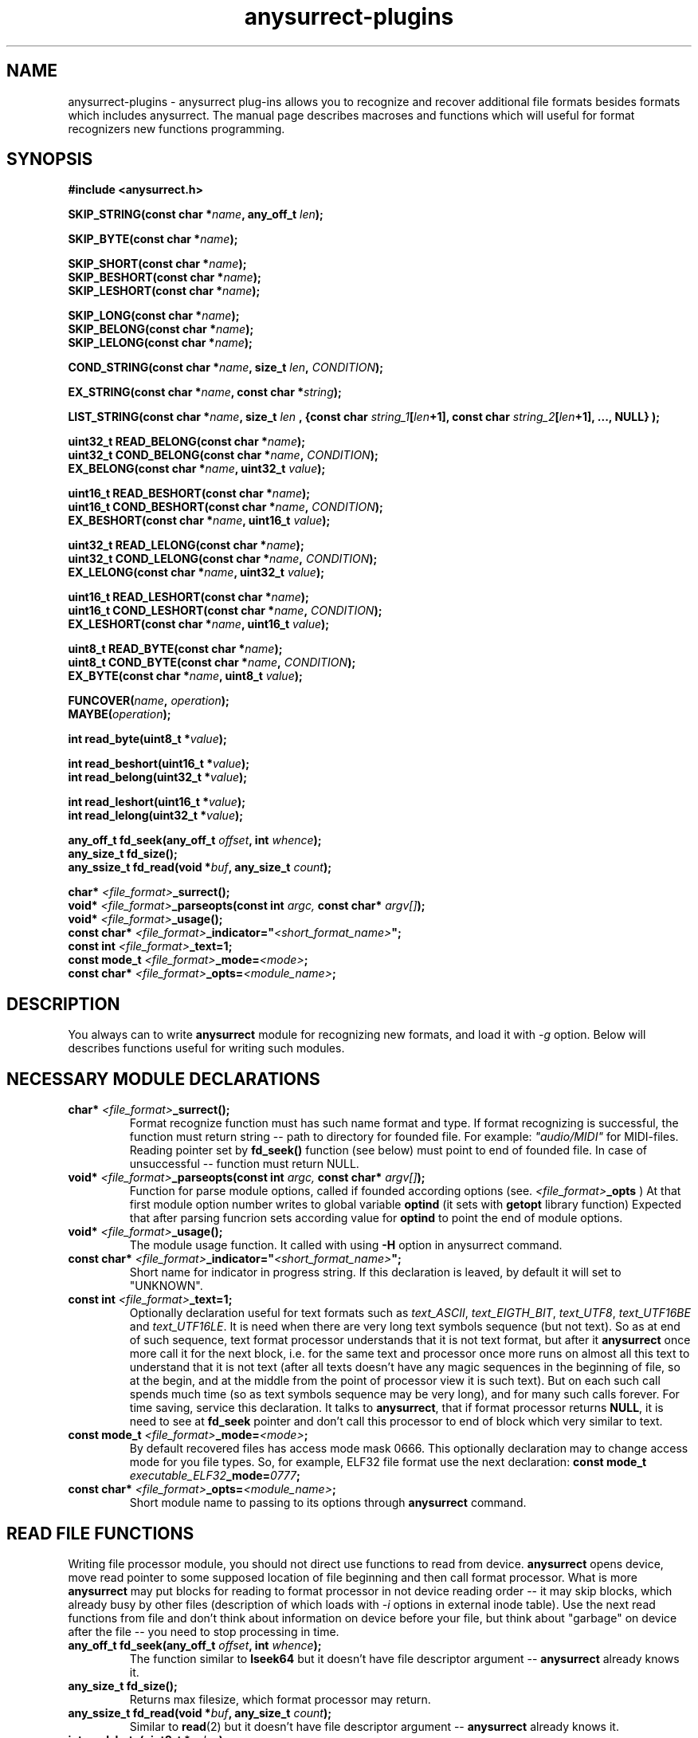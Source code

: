 .TH anysurrect-plugins 3 "27 July 2007" "Version 0.84.12"
.SH "NAME"
anysurrect-plugins \- anysurrect plug-ins allows you to recognize and
recover additional file formats besides formats which includes anysurrect.
The manual page describes macroses and functions which will useful for
format recognizers new functions programming.

.SH "SYNOPSIS"
.B #include <anysurrect.h>
.sp
.BI "SKIP_STRING(const char *" "name" ", any_off_t" " len" ");"
.sp
.BI "SKIP_BYTE(const char *" "name" ");"
.sp
.BI "SKIP_SHORT(const char *" "name" ");"
.br
.BI "SKIP_BESHORT(const char *" "name" ");"
.br
.BI "SKIP_LESHORT(const char *" "name" ");"
.sp
.BI "SKIP_LONG(const char *" "name" ");"
.br
.BI "SKIP_BELONG(const char *" "name" ");"
.br
.BI "SKIP_LELONG(const char *" "name" ");"
.sp
.BI "COND_STRING(const char *" "name" ", size_t " "len" ", " "CONDITION" ");"
.sp
.BI "EX_STRING(const char *" "name" ", const char *" "string" ");"
.sp
.BI "LIST_STRING(const char *" "name" ", size_t " "len" 
.BI ", {const char " "string_1" "[" "len" "+1], const char " 
.IB "string_2" "[" "len" "+1], ..., NULL} );"
.sp
.BI "uint32_t READ_BELONG(const char *" "name" ");"
.br
.BI "uint32_t COND_BELONG(const char *" "name" ", " "CONDITION" ");"
.br
.BI "EX_BELONG(const char *" "name" ", uint32_t " "value" ");"
.sp
.BI "uint16_t READ_BESHORT(const char *" "name" ");"
.br
.BI "uint16_t COND_BESHORT(const char *" "name" ", " "CONDITION" ");"
.br
.BI "EX_BESHORT(const char *" "name" ", uint16_t " "value" ");"
.sp
.BI "uint32_t READ_LELONG(const char *" "name" ");"
.br
.BI "uint32_t COND_LELONG(const char *" "name" ", " "CONDITION" ");"
.br
.BI "EX_LELONG(const char *" "name" ", uint32_t " "value" ");"
.sp
.BI "uint16_t READ_LESHORT(const char *" "name" ");"
.br
.BI "uint16_t COND_LESHORT(const char *" "name" ", " "CONDITION" ");"
.br
.BI "EX_LESHORT(const char *" "name" ", uint16_t " "value" ");"
.sp
.BI "uint8_t READ_BYTE(const char *" "name" ");"
.br
.BI "uint8_t COND_BYTE(const char *" "name" ", " "CONDITION" ");"
.br
.BI "EX_BYTE(const char *" "name" ", uint8_t " "value" ");"
.sp
.BI "FUNCOVER(" "name" ", " "operation" ");"
.br
.BI "MAYBE(" "operation" ");"
.sp
.BI "int read_byte(uint8_t *" "value" ");"
.sp
.BI "int read_beshort(uint16_t *" "value" ");"
.br
.BI "int read_belong(uint32_t *" "value" ");"
.sp
.BI "int read_leshort(uint16_t *" "value" ");"
.br
.BI "int read_lelong(uint32_t *" "value" ");"
.sp
.BI "any_off_t fd_seek(any_off_t " "offset" ", int " "whence" ");"
.br
.BI "any_size_t fd_size();"
.br
.BI "any_ssize_t fd_read(void *" "buf" ", any_size_t " "count" ");"
.sp
.BI "char* " "<file_format>" "_surrect();"
.br
.BI "void* " "<file_format>" "_parseopts(const int " argc, " const char* " argv[] ");"
.br
.BI "void* " "<file_format>" "_usage();"
.br
.BI "const char* " "<file_format>" "_indicator=""" "<short_format_name>" """;"
.br
.BI "const int " "<file_format>" "_text=1;"
.br 
.BI "const mode_t " "<file_format>" "_mode=" "<mode>" ";
.br
.BI "const char* " "<file_format>" "_opts=" "<module_name>" ";

.SH "DESCRIPTION"

You always can to write 
.B anysurrect
module for recognizing new formats, and load it with 
.I \-g
option.
Below will describes functions useful for writing such modules.

.SH "NECESSARY MODULE DECLARATIONS"
.TP
.BI "char* " "<file_format>" "_surrect();"
Format recognize function must has such name format and type.
If format recognizing is successful, the function must return
string -- path to directory for founded file.
For example:
.I """audio/MIDI"""
for MIDI-files. Reading pointer set by 
.B fd_seek()
function (see below) must point to end of founded file.
In case of unsuccessful -- function must return NULL.
.TP
.BI "void* " "<file_format>" "_parseopts(const int " argc, " const char* " argv[] ");"
Function for parse module options, called if founded according options
(see.
.IB "<file_format>" "_opts"
)
At that first module option number writes to global variable
.BR optind 
(it sets with
.BR getopt 
library function)
Expected that after parsing funcrion sets according value for
.BR optind
to point the end of module options.
.TP
.BI "void* " "<file_format>" "_usage();"
The module usage function. It called with using 
.BR \-H 
option in anysurrect command.
.TP
.BI "const char* " "<file_format>" "_indicator=""" "<short_format_name>" """;"
Short name for indicator in progress string. If this declaration is leaved, 
by default it will set to "UNKNOWN".
.TP
.BI "const int " "<file_format>" "_text=1;"
Optionally declaration useful for text formats such as
.IR text_ASCII ", " text_EIGTH_BIT ", " text_UTF8 ", " text_UTF16BE " and "
.IR text_UTF16LE .
It is need when there are very long text symbols sequence (but not text). 
So as at end of such sequence, text format processor understands that
it is not text format, but after it 
.B anysurrect
once more call it for the next block, i.e. for the same text and processor
once more runs on almost all this text to understand that it is not text
(after all texts doesn't have any magic sequences in the beginning of file,
so at the begin, and at the middle from the point of processor view 
it is such text).
But on each such call spends much time (so as text symbols sequence
may be very long), and for many such calls forever. 
For time saving, service this declaration.
It talks to
.BR anysurrect ,
that if format processor returns 
.BR NULL ,
it is need to see at 
.B fd_seek
pointer and don't call this processor to end of block which very similar to
text.
.TP
.BI "const mode_t " "<file_format>" "_mode=" "<mode>" ";"
By default recovered files has access mode mask 0666.
This optionally declaration may to change access mode for you file types.
So, for example, ELF32 file format use the next declaration:
.BI "const mode_t " "executable_ELF32" "_mode=" "0777" ";"
.TP
.BI "const char* " "<file_format>" "_opts=" "<module_name>" ";
Short module name to passing to its options through
.B anysurrect
command.

.SH "READ FILE FUNCTIONS"
Writing file processor module, you should not direct use 
functions to read from device.
.B anysurrect
opens device, move read pointer to some supposed location of file beginning
and then call format processor. What is more
.B anysurrect
may put blocks for reading to format processor in not device reading order
-- it may skip blocks, which already busy by other files
(description of which loads with 
.IR \-i 
options in external inode table). Use the next read functions from file
and don't think about information on device before your file, but think
about "garbage" on device after the file -- you need to stop processing 
in time.
.TP
.BI "any_off_t fd_seek(any_off_t " "offset" ", int " "whence" ");"
The function similar to
.BR lseek64 
but it doesn't have file descriptor argument --
.B anysurrect
already knows it.
.TP
.BI "any_size_t fd_size();"
Returns max filesize, which format processor may return.
.TP
.BI "any_ssize_t fd_read(void *" "buf" ", any_size_t " "count" ");"
Similar to
.BR read (2)
but it doesn't have file descriptor argument --
.B anysurrect
already knows it.
.TP
.BI "int read_byte(uint8_t *" "value" ");"
Reads 1 byte to buffer, on which points
.I value.
Returns 0 if successful and 1 -- if unsuccessful.
.TP
.BI "int read_beshort(uint16_t *" "value" ");"
Reads value of
.B uint16_t
type (2 bytes) to buffer, on which points
.IR value ,
consider that high byte on disk keeps forward (i.e. value saved 
in Big Endian format).
Returns 0 if successful and 1 -- if unsuccessful.
.TP
.BI "int read_belong(uint32_t *" "value" ");"
Reads value of
.B uint32_t
type (4 bytes) to buffer, on which points
.IR value ,
consider that high byte on disk keeps forward (i.e. value saved
in Big Endian format).
Returns 0 if successful and 1 -- if unsuccessful.
.TP
.BI "int read_leshort(uint16_t *" "value" ");"
Reads value of
.B uint16_t
type (2 bytes) to buffer, on which points
.IR value ,
consider that low byte on disk keeps forward (i.e. value saved
in Little Endian format).
Returns 0 if successful and 1 -- if unsuccessful.
.TP
.BI "int read_lelong(uint32_t *" "value" ");"
Reads value of
.B uint32_t
type (4 bytes) to buffer, on which points
.IR value ,
consider that low byte on disk keeps forward (i.e. value saved
in Little Endian format).
Returns 0 if successful and 1 -- if unsuccessful.

.SH "READ FUNCTIONS MACROSES"
Macroses for file reading was created for simplifying file
processors programming and increasing of its code readability.
Any from this macros may NOT return control to the next function instruction
if it was unsuccessful, or was failed a condition. Then the function
returns 
.BR ERROR_VALUE 
value.
.br
.TP
.BI "const char *" "name"
.I name
Argument in all this macroses is some string, description of reading,
checking or skipping file field by instruction. If you want, then
it is necessary code comments.
.TP
.BI "SKIP_STRING(const char *" "name" ", any_off_t" " len" ");"
is wrapper for the next type instructions:
.BI "fd_seek(" "len" ", SEEK_CUR);"
with checking of out from bounds
.BR fd_size() .
.TP
.BI "SKIP_" "*"
Other macroses for skipping of different type fields. It is similar to
.B SKIP_STRING
but skipping field length defined by type of skipping field, and
there is not the second argument for it.
.TP
.BI "COND_STRING(const char *" "name" ", size_t " "len" ", " "CONDITION" ");"
Reads string with 
.I len
length and check its
.IR CONDITION .
Condition is some expression with using of 
.IR val 
variable, in which it keeps value of string.
.TP
.BI "EX_STRING(const char *" "name" ", const char *" "string" ");"
Reads string and check if it match with 
.IR string .
Similar to the next call:
.BI "COND_STRING(name, strlen(" "string" "), strcmp(val, " "string" ")==0);"
.TP
.BI "LIST_STRING(const char *" "name" ", size_t " "len" \
 ", {const char " "string_1" "[" "len" "+1], const char " \
 "string_2" "[" "len" "+1], ..., NULL} );"
Reads string with
.I len
length and check if it match with one of strings in the list
(the list must be in braces, consists from strings with 
.I len
length and finish with
.BR NULL )
.TP
.BI "READ_" "*"
Macroses -- wrappers for correspondents 
.BI "read_" "*"
functions with exit if unsuccessful.
Unlike the functions, it doesn't have argument -- buffer pointer,
but it returns read value direct to the program.
.TP
.BI "COND_" "*"
Macroses for reading from file values with different types with check
if 
.IR CONDITION 
is true.
The condition is some expression with using 
.IR val 
variable in which it keeps read value before returning it to the program.
.TP
.BI "EX_" "*"
Macroses for reading from file different values and check if it equal
to the value. It is the same as the next call:
.BI "COND_" "*" "(name, val==" "value" ");"
By the way it returns the read value, but if the macroses return control
to the program then returning value always equal 
.I value.
.TP
.BI "FUNCOVER(" "name" ", " "operation" ");"
All macroses above doesn't return control to the program at all in case of
unsuccessful reading or false specified condition, but often if condition
is false you don't need to return from format processor function -- 
but you may need to do anything else. In this case may be useful this macros.
It put operation (operation group) in function wrapper: 
.BI "int " "name" "() { " "operation" "; return !ERROR_VALUE; }"
which in case of successful operation return
.B "!ERROR_VALUE"
And in case of unsuccessful operation return
.B "ERROR_VALUE"
.TP
.BI "MAYBE(" "operation" ");"
Using 
.B FUNCOVER
macros, you may now to get control back in the function independent
from any condition, but the 
.B fd_seek
pointer will be whipped -- it will points after all unsuccessful
read values. Because
.B MAYBE
macros remember
.BR fd_seek 
pointer, execute 
.I operation
and in case of
.B ERROR_VALUE
returning, it move 
.B fd_seek
pointer back on position before operation execution.
The operation returning value returns back to the program without modification.

.SH "FORMAT PROCESSOR MODULE EXAMPLES"
The simple examples of format processors is 
.BR MIDI " and " RAR
format processors.
The formats description you may find on
.IR http://www.wotsit.org .
The functions (such as you may find it in
.B anysurrect
sources) see below:

.nf
#include <stdio.h>
#include <stdlib.h>
#include <string.h>
#include <anysurrect.h>

/*MIDI*/

const char* audio_MIDI_indicator="MIDI";

char *audio_MIDI_surrect()
{
	int res;
	unsigned short number_tracks;
	EX_STRING("header", "MThd");
	EX_BELONG("magic_number", 0x00000006);
	COND_BESHORT("FileFormat", val<=2);
	number_tracks = 
		READ_BESHORT("NumberTracks");
	SKIP_BESHORT("ticks_per_note");
	
	for (int i=0; i<number_tracks; i++)
	{
		unsigned long	size;
		EX_STRING("track_header", "MTrk");
		size = READ_BELONG("track_size");
		SKIP_STRING("track_body", size);
	}

	return "audio/MIDI";
}
.fi
.br
.nf

/*RAR*/
const char* archieve_RAR_indicator="RAR";

#define RAR_BLOCK ({                                                 \\
	SKIP_LESHORT("crc");                                            \\
	COND_BYTE("type", val>=0x72 && val<=0x7F);                      \\
	uint16_t flags = READ_LESHORT("flags");                         \\
	uint16_t size = READ_LESHORT("size");                           \\
	uint32_t add_size=0;                                            \\
	if (flags&0x8000)                                               \\
	{ add_size=READ_LELONG("add_size")-4; }	                        \\
	SKIP_STRING("data", add_size + size - 7);                       \\
})

FUNCOVER(rar_block, RAR_BLOCK);

char *archieve_RAR_surrect()
{
	int res;

	EX_LESHORT("crc", 0x6152);
	EX_BYTE("type", 0x72);
	EX_LESHORT("flags", 0x1a21);
	EX_LESHORT("size", 0x0007);
	
	while( MAYBE( rar_block() )!=ERROR_VALUE );
	
	return "archieve/RAR";
}
.fi

You can build this functions by similar the next command:
.br
.nf
$ gcc -std=gnu99 -nostdlib -shared -I /usr/local/include/anyfs-tools -o anysurrect_plug-in.so anysurrect_plug-in.c
.fi
.sp
After it you may plug-in and list exported by the module formats by the next way
.br
.nf
$ /usr/local/sbin/anysurrect -g ./anysurrect_plug-in.so -l
anysurrect 0.84.5 (06 Aug 2006)

FILE SURRECTERS EXPORTED BY "anysurrect" MODULE:
archieve_BZIP2 archieve_RAR archieve_TAR archieve_ZIP audio_MIDI audio_MP3 audio_video_AVI audio_video_MPEG12PM audio_video_MPEG12 audio_video_OGG audio_WAV document_PDF executable_ELF32 filesystem_info_ext2fs_direct_blocks_links filesystem_info_ext2fs_double_indirect_blocks_links filesystem_info_ext2fs_indirect_blocks_links image_BMP image_JPEG image_PNG image_PNM image_TIFF text_ASCII text_EIGHT_BIT text_UTF16BE text_UTF16LE text_UTF8 

FILE SURRECTERS EXPORTED BY "anysurrect_plug-in.so" MODULE:
archieve_RAR audio_MIDI 
.fi

So as archieve_RAR and audio_MIDI
format processors names in
.B anysurrect
matches with names in the module, then if you will try to run restoring
at the first found and used will processors in
.BR anysurrect .
Because don't write format processors with names same as in 
.BR anysurrect .

.SH "AUTHOR"
Nikolaj Krivchenkov aka unDEFER <undefer@gmail.com>

.SH "BUG REPORTS"
Messages about any problem with using
.B anyfs-tools
package send to
undefer@gmail.com

.SH "AVAILABILITY"
You can obtain the last version of package at
http://anyfs-tools.sourceforge.net

.SH "SEE ALSO"
.BR anyfs-tools(8),
.BR anysurrect(8),
.BR lseek(2),
.BR read(2)
